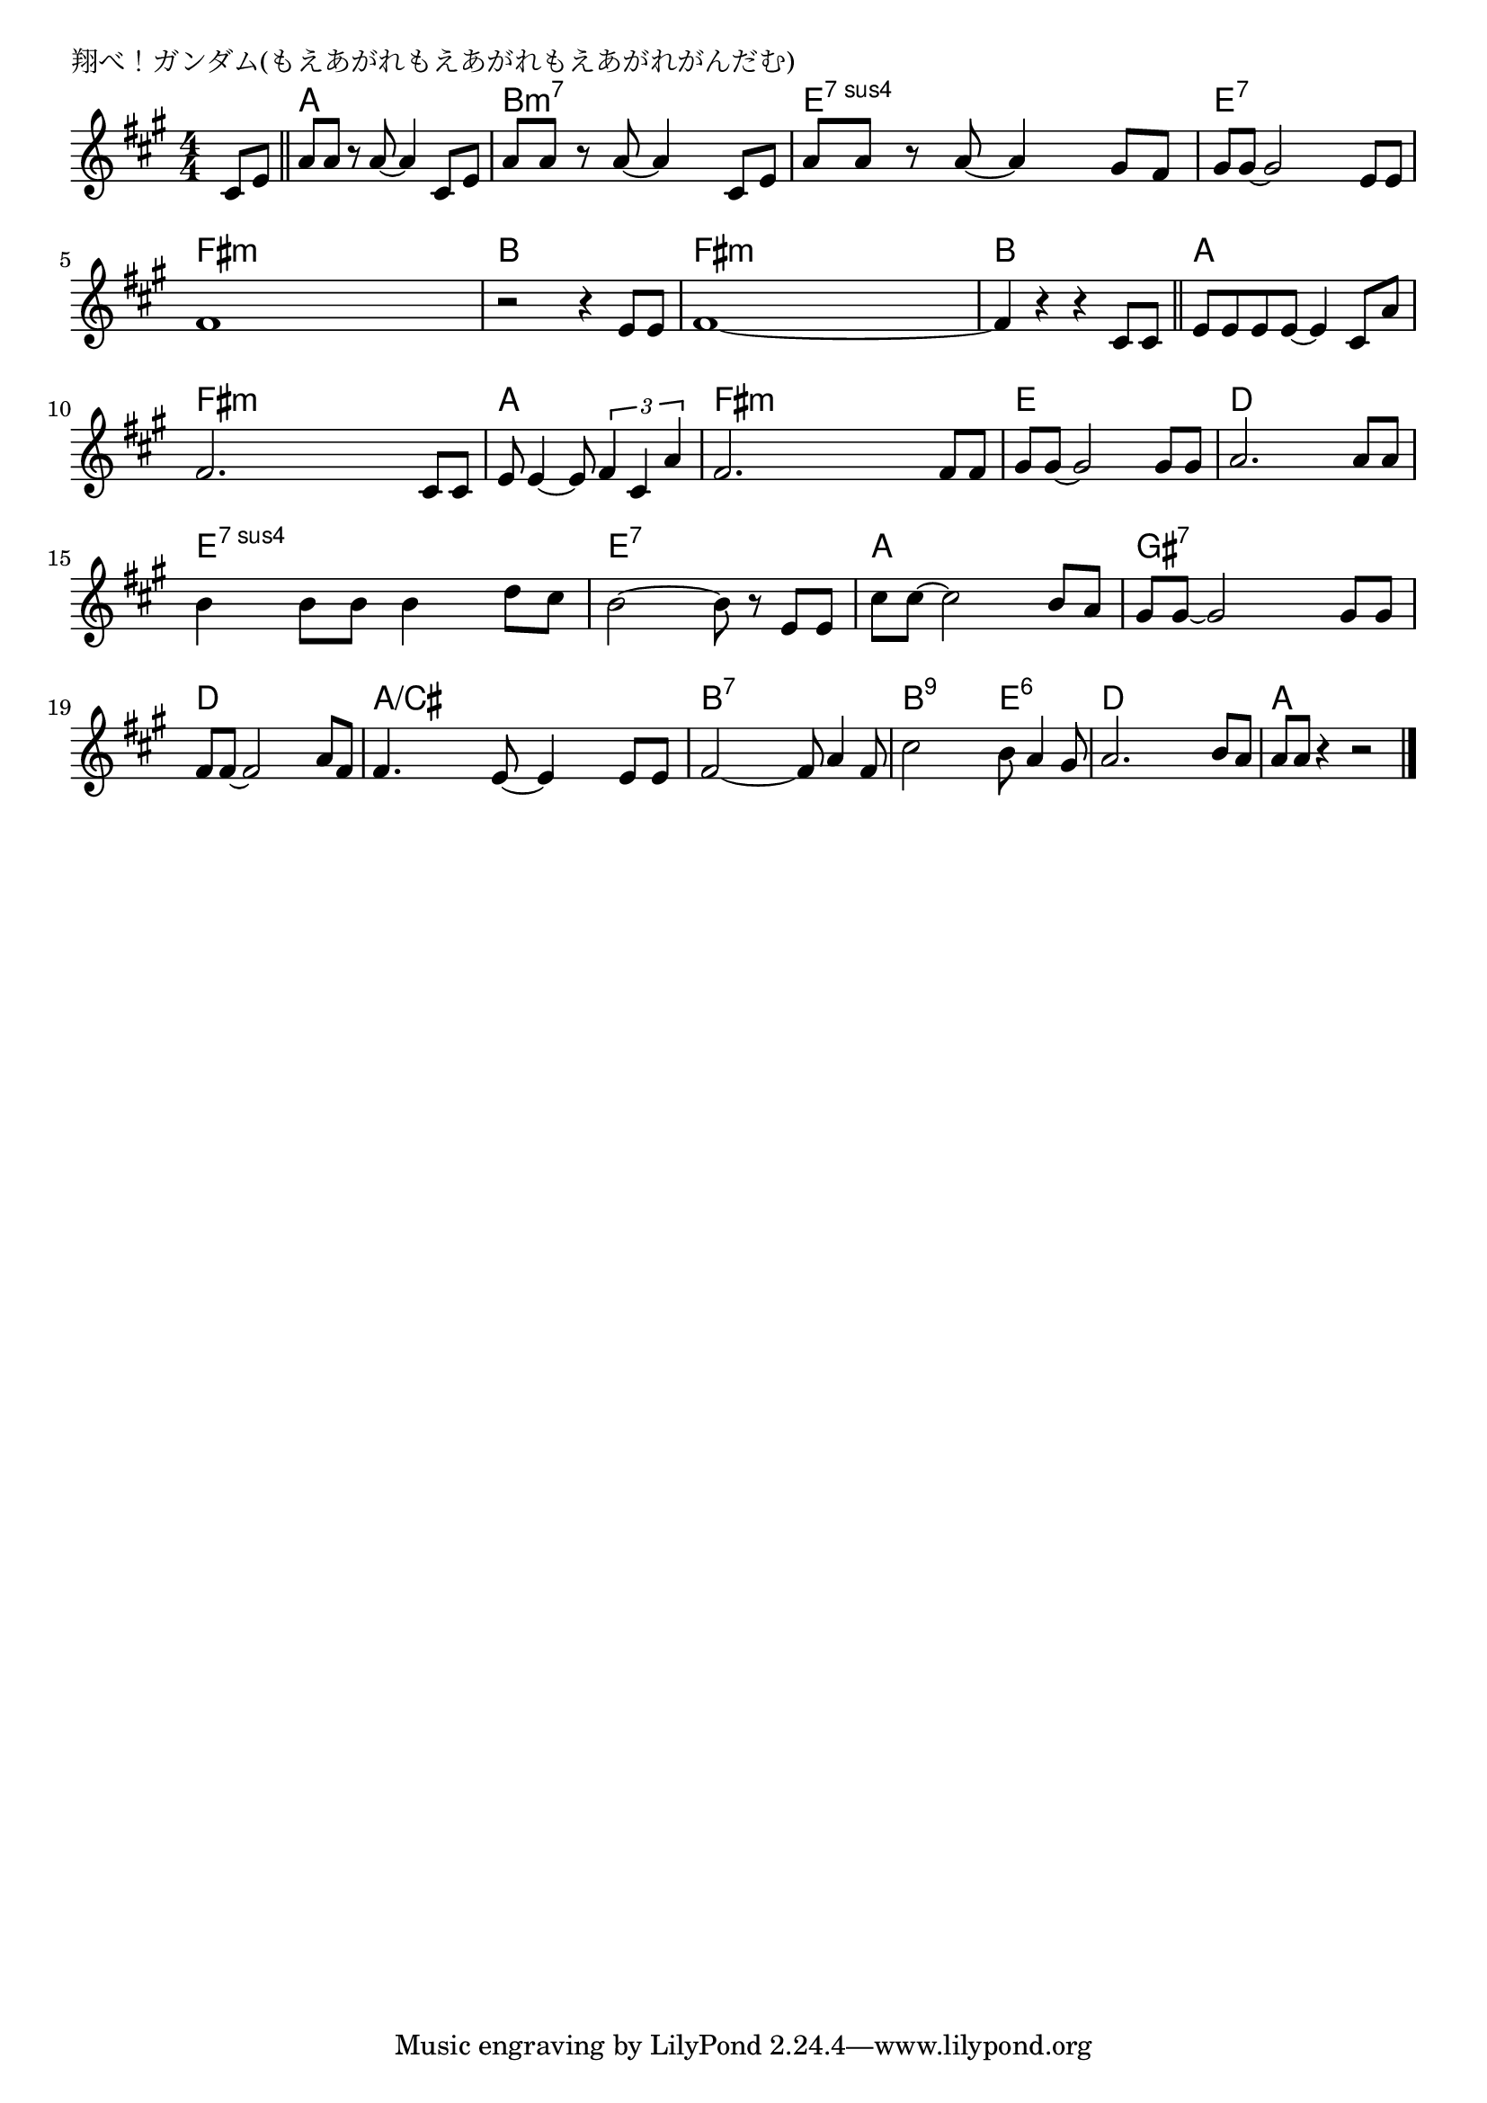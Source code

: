 \version "2.18.2"

% 翔べ！ガンダム(もえあがれもえあがれもえあがれがんだむ)

\header {
piece = "翔べ！ガンダム(もえあがれもえあがれもえあがれがんだむ)"
}

melody =
\relative c' {
\key a \major
\time 4/4
\set Score.tempoHideNote = ##t
\tempo 4=120
\numericTimeSignature
\partial 4
%
cis8 e |
\bar "||"
a8 a r a~a4 cis,8 e |
a a r a~a4 cis,8 e|
a a r a~a4 gis8 fis |
gis8 gis~gis2 e8 e |
fis1 |
r2 r4 e8 e |
fis1~ |
fis4 r r cis8 cis |
\bar "||"
e e e e~e4 cis8 a' |
fis2. cis8 cis |
e e4~e8 \tuplet3/2{fis4 cis a'} |
fis2. fis8 fis |
gis gis~gis2 gis8 gis |
a2. a8 a |
b4 b8 b b4 d8 cis |
b2~b8 r e,8 e |
cis' cis~cis2 b8 a |
gis gis~gis2 gis8 gis |
fis fis~fis2 a8 fis |
fis4. e8~e4 e8 e |
fis2~fis8 a4 fis8 |
cis'2 b8 a4 gis8 |
a2. b8 a |
a a r4 r2 |




\bar "|."
}
\score {
<<
\chords {
\set noChordSymbol = ""
\set chordChanges=##t
%%
r4 a a a a b:m7 b:m7 b:m7 b:m7 e:sus4.7 e:sus4.7 e:sus4.7 e:sus4.7 e:7 e:7 e:7 e:7
fis:m fis:m fis:m fis:m b b b b fis:m fis:m fis:m fis:m b b b b a a a a
fis:m fis:m fis:m fis:m a a a a fis:m fis:m fis:m fis:m e e e e d d d d
e:sus4.7 e:sus4.7 e:sus4.7 e:sus4.7 e:7 e:7 e:7 e:7 a a a a gis:7 gis:7 gis:7 gis:7 d d d d
a/cis a/cis a/cis a/cis b:7 b:7 b:7 b:7 b:9 b:9 e:6 e:6 d d d d a a a a

}
\new Staff {\melody}
>>
\layout {
line-width = #190
indent = 0\mm
}
\midi {}
}